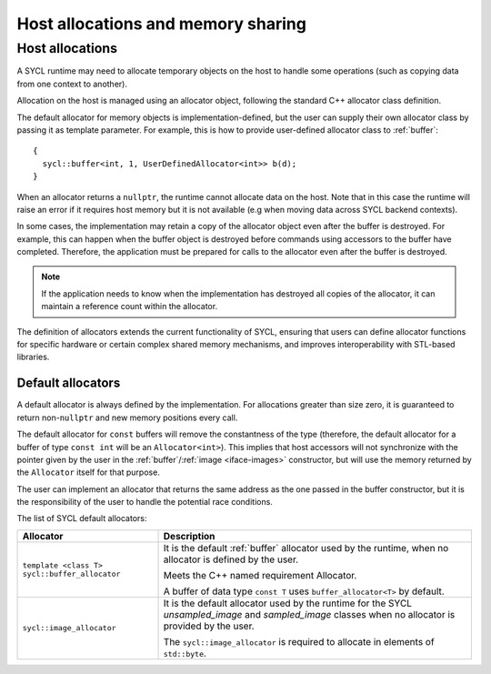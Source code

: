..
  Copyright 2023 The Khronos Group Inc.
  SPDX-License-Identifier: CC-BY-4.0

***********************************
Host allocations and memory sharing
***********************************

.. _host-allocations:

================
Host allocations
================

A SYCL runtime may need to allocate temporary objects
on the host to handle some operations (such as copying
data from one context to another).

Allocation on the host is managed using an allocator
object, following the standard C++ allocator class
definition.

The default allocator for memory objects is
implementation-defined, but the user can supply
their own allocator class by passing it as
template parameter. For example, this is how to provide
user-defined allocator class to :ref:`buffer`:

::

  {
    sycl::buffer<int, 1, UserDefinedAllocator<int>> b(d);
  }

When an allocator returns a ``nullptr``, the runtime
cannot allocate data on the host. Note that in this case
the runtime will raise an error if it requires host memory
but it is not available (e.g when moving data across SYCL
backend contexts).

In some cases, the implementation may retain a copy of
the allocator object even after the buffer is destroyed.
For example, this can happen when the buffer object is
destroyed before commands using accessors to the buffer
have completed. Therefore, the application must be
prepared for calls to the allocator even after the buffer
is destroyed.

.. note::

  If the application needs to know when the implementation
  has destroyed all copies of the allocator, it can maintain
  a reference count within the allocator.

The definition of allocators extends the current functionality
of SYCL, ensuring that users can define allocator functions for
specific hardware or certain complex shared memory mechanisms,
and improves interoperability with STL-based libraries.

.. seealso:: |SYCL_SPEC_HOST_ALLOC|

Default allocators
==================

A default allocator is always defined by the implementation.
For allocations greater than size zero, it is guaranteed to
return non-``nullptr`` and new memory positions every call.

The default allocator for ``const`` buffers will remove the
constantness of the type (therefore, the default allocator
for a buffer of type ``const int`` will be an ``Allocator<int>``).
This implies that host accessors will not synchronize with the
pointer given by the user in the :ref:`buffer`/:ref:`image <iface-images>`
constructor, but will use the memory returned by the ``Allocator``
itself for that purpose.

The user can implement an allocator that returns the same address
as the one passed in the buffer constructor, but it is the
responsibility of the user to handle the potential race conditions.

The list of SYCL default allocators:

.. list-table::
  :header-rows: 1

  * - Allocator
    - Description
  * - ``template <class T> sycl::buffer_allocator``
    - It is the default :ref:`buffer` allocator used by the runtime,
      when no allocator is defined by the user.

      Meets the C++ named requirement Allocator.

      A buffer of data type ``const T`` uses ``buffer_allocator<T>``
      by default.
  * - ``sycl::image_allocator``
    - It is the default allocator used by the runtime for the SYCL `unsampled_image`
      and `sampled_image` classes when no allocator is provided by the user.

      The ``sycl::image_allocator`` is required to allocate in elements of ``std::byte``.

.. TODO: Add references when images is complete
